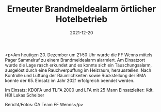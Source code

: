 #+TITLE: Erneuter Brandmeldealarm örtlicher Hotelbetrieb
#+DATE: 2021-12-20
#+FACEBOOK_URL: https://facebook.com/ffwenns/posts/6756232424451825

<p>Am heutigen 20. Dezember um 21:50 Uhr wurde die FF Wenns mittels Pager Sammelruf zu einem Brandmeldealarm alarmiert. Am Einsatzort wurde die Lage rasch erkundet und es konnte sich ein Täuschungsalarm, ausgelöst durch eine Rauchverpuffung im Heizraum, herausstellen. Nach Kontrolle und Lüftung der Räumlichkeiten sowie Rückstellung der BMA konnte der 65. Einsatz im Jahr 2021 erfolgreich beendet werden.

Im Einsatz:
KDOFA und TLFA 2000 und LFA mit 25 Mann 
Einsatzleiter: Kdt. HBI Lukas Scheiber 


Bericht/Fotos: ÖA Team FF Wenns</p>

